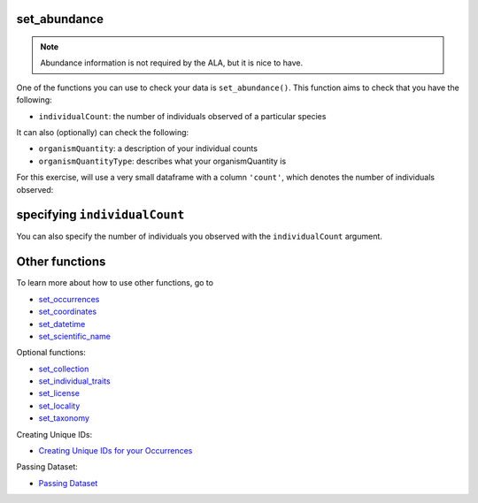 .. _set_abundance:

set_abundance
--------------------

.. Note:: 
    
    Abundance information is not required by the ALA, but it is nice to have.

One of the functions you can use to check your data is ``set_abundance()``.  
This function aims to check that you have the following:

- ``individualCount``: the number of individuals observed of a particular species

It can also (optionally) can check the following:

- ``organismQuantity``: a description of your individual counts
- ``organismQuantityType``: describes what your organismQuantity is

For this exercise, will use a very small dataframe with a column ``'count'``, which denotes 
the number of individuals observed:

.. prompt:: python

    >>> import corella
    >>> import pandas as pd
    >>> occ = pd.DataFrame(
    ...     {'species': ['Callocephalon fimbriatum', 'Eolophus roseicapilla'], 
    ...     'latitude': [-35.310, '-35.273'], 
    ...     'longitude': [149.125, 149.133], 
    ...     'date': ['14-01-2023', '15-01-2023'], 
    ...     'status': ['present', 'present'],
    ...     'count': [2,1]}
    ... )

specifying ``individualCount``
-----------------------------------------

You can also specify the  number of individuals you observed with the ``individualCount`` 
argument.

.. prompt:: python

    >>> corella.set_abundance(dataframe=occ,individualCount='count')

.. program-output:: python corella_user_guide/independent_observations/data_cleaning.py 27

Other functions
---------------------------------------

To learn more about how to use other functions, go to 

- `set_occurrences <set_occurrences.html>`_
- `set_coordinates <set_coordinates.html>`_
- `set_datetime <set_datetime.html>`_
- `set_scientific_name <set_scientific_name.html>`_

Optional functions:

- `set_collection <set_collection.html>`_
- `set_individual_traits <set_individual_traits.html>`_
- `set_license <set_license.html>`_
- `set_locality <set_locality.html>`_
- `set_taxonomy <set_taxonomy.html>`_

Creating Unique IDs:

- `Creating Unique IDs for your Occurrences <creating_unique_IDs.html>`_

Passing Dataset:

- `Passing Dataset <passing_dataset.html>`_